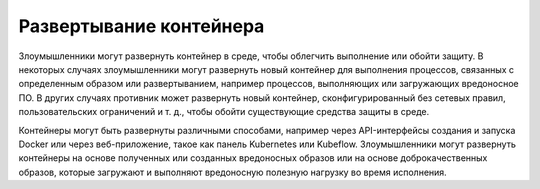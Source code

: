 


Развертывание контейнера
------------------------------------------------------------------------

Злоумышленники могут развернуть контейнер в среде, чтобы облегчить выполнение или обойти защиту. В некоторых случаях злоумышленники могут развернуть новый контейнер для выполнения процессов, связанных с определенным образом или развертыванием, например процессов, выполняющих или загружающих вредоносное ПО. В других случаях противник может развернуть новый контейнер, сконфигурированный без сетевых правил, пользовательских ограничений и т. д., чтобы обойти существующие средства защиты в среде.

Контейнеры могут быть развернуты различными способами, например через API-интерфейсы создания и запуска Docker или через веб-приложение, такое как панель Kubernetes или Kubeflow. Злоумышленники могут развернуть контейнеры на основе полученных или созданных вредоносных образов или на основе доброкачественных образов, которые загружают и выполняют вредоносную полезную нагрузку во время исполнения.